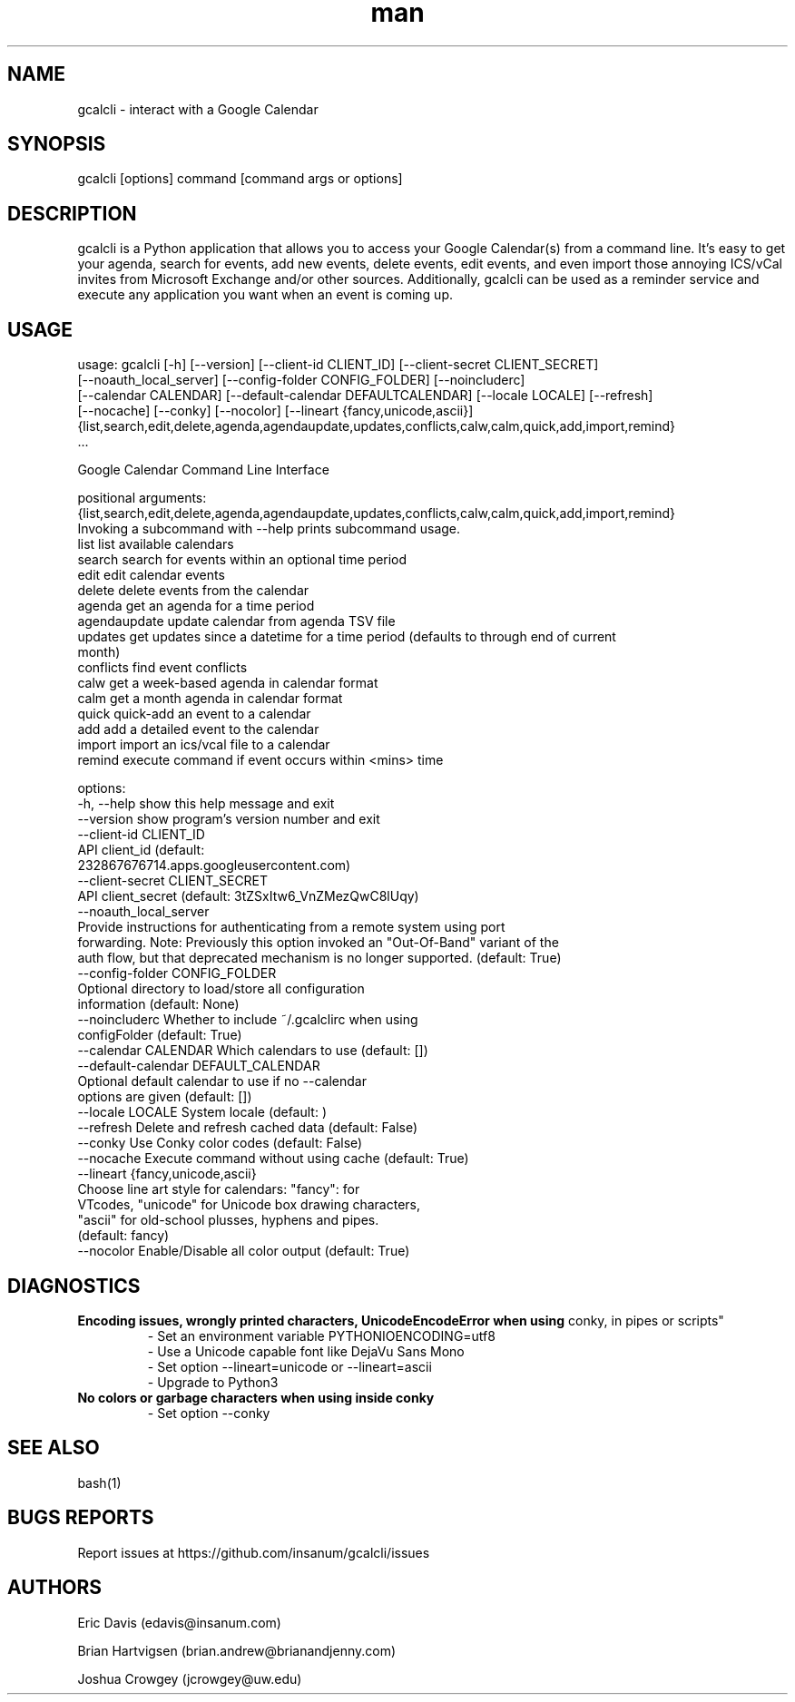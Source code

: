 .\" Manpage for gcalcli.
.TH man 1 "25 February 2019" "4.0.4" "gcalcli Manual"
.SH NAME
gcalcli \- interact with a Google Calendar
.SH SYNOPSIS
gcalcli [options] command [command args or options]
.SH DESCRIPTION
gcalcli is a Python application that allows you to access your Google
Calendar(s) from a command line. It's easy to get your agenda, search for
events, add new events, delete events, edit events, and even import those
annoying ICS/vCal invites from Microsoft Exchange and/or other sources.
Additionally, gcalcli can be used as a reminder service and execute any
application you want when an event is coming up.
.SH USAGE

usage: gcalcli [-h] [--version] [--client-id CLIENT_ID] [--client-secret CLIENT_SECRET]
               [--noauth_local_server] [--config-folder CONFIG_FOLDER] [--noincluderc]
               [--calendar CALENDAR] [--default-calendar DEFAULTCALENDAR] [--locale LOCALE] [--refresh]
               [--nocache] [--conky] [--nocolor] [--lineart {fancy,unicode,ascii}]
               {list,search,edit,delete,agenda,agendaupdate,updates,conflicts,calw,calm,quick,add,import,remind}
               ...

Google Calendar Command Line Interface

positional arguments:
  {list,search,edit,delete,agenda,agendaupdate,updates,conflicts,calw,calm,quick,add,import,remind}
                        Invoking a subcommand with --help prints subcommand usage.
    list                list available calendars
    search              search for events within an optional time period
    edit                edit calendar events
    delete              delete events from the calendar
    agenda              get an agenda for a time period
    agendaupdate        update calendar from agenda TSV file
    updates             get updates since a datetime for a time period (defaults to through end of current
                        month)
    conflicts           find event conflicts
    calw                get a week-based agenda in calendar format
    calm                get a month agenda in calendar format
    quick               quick-add an event to a calendar
    add                 add a detailed event to the calendar
    import              import an ics/vcal file to a calendar
    remind              execute command if event occurs within <mins> time

options:
  -h, --help            show this help message and exit
  --version             show program's version number and exit
  --client-id CLIENT_ID
                        API client_id (default:
                        232867676714.apps.googleusercontent.com)
  --client-secret CLIENT_SECRET
                        API client_secret (default: 3tZSxItw6_VnZMezQwC8lUqy)
  --noauth_local_server
                        Provide instructions for authenticating from a remote system using port
                        forwarding. Note: Previously this option invoked an "Out-Of-Band" variant of the
                        auth flow, but that deprecated mechanism is no longer supported. (default: True)
  --config-folder CONFIG_FOLDER
                        Optional directory to load/store all configuration
                        information (default: None)
  --noincluderc         Whether to include ~/.gcalclirc when using
                        configFolder (default: True)
  --calendar CALENDAR   Which calendars to use (default: [])
  --default-calendar DEFAULT_CALENDAR
                        Optional default calendar to use if no --calendar
                        options are given (default: [])
  --locale LOCALE       System locale (default: )
  --refresh             Delete and refresh cached data (default: False)
  --conky               Use Conky color codes (default: False)
  --nocache             Execute command without using cache (default: True)
  --lineart {fancy,unicode,ascii}
                        Choose line art style for calendars: "fancy": for
                        VTcodes, "unicode" for Unicode box drawing characters,
                        "ascii" for old-school plusses, hyphens and pipes.
                        (default: fancy)
  --nocolor             Enable/Disable all color output (default: True)


.SH DIAGNOSTICS
.B "Encoding issues, wrongly printed characters, UnicodeEncodeError when using
conky, in pipes or scripts"
.RS
 - Set an environment variable PYTHONIOENCODING=utf8
 - Use a Unicode capable font like DejaVu Sans Mono
 - Set option --lineart=unicode or --lineart=ascii
 - Upgrade to Python3
.RE
.B "No colors or garbage characters when using inside conky"
.RS
 - Set option --conky
.RE
.SH SEE ALSO
bash(1)

.SH BUGS REPORTS
Report issues at https://github.com/insanum/gcalcli/issues
.SH AUTHORS

Eric Davis (edavis@insanum.com)

Brian Hartvigsen (brian.andrew@brianandjenny.com)

Joshua Crowgey (jcrowgey@uw.edu)
